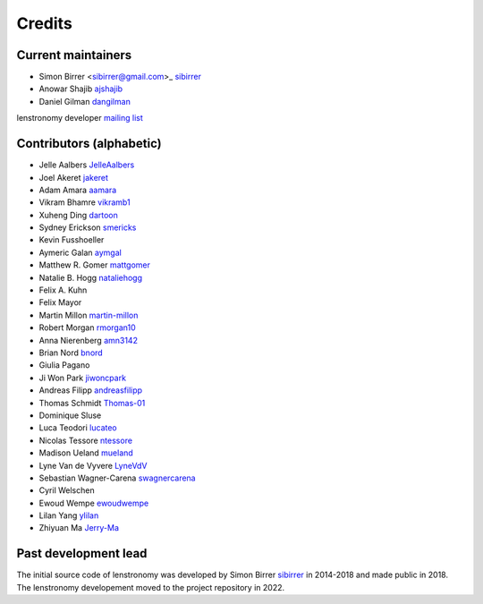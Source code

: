 =======
Credits
=======


Current maintainers
-------------------
* Simon Birrer <sibirrer@gmail.com>_ `sibirrer <https://github.com/sibirrer/>`_
* Anowar Shajib `ajshajib <https://github.com/ajshajib/>`_
* Daniel Gilman `dangilman <https://github.com/dangilman/>`_

lenstronomy developer `mailing list <lenstronomy-dev@googlegroups.com>`_



Contributors (alphabetic)
-------------------------

* Jelle Aalbers `JelleAalbers <https://github.com/JelleAalbers>`_
* Joel Akeret `jakeret <https://github.com/jakeret/>`_
* Adam Amara `aamara <https://github.com/aamara/>`_
* Vikram Bhamre `vikramb1 <https://github.com/vikramb1/>`_
* Xuheng Ding `dartoon <https://github.com/dartoon/>`_
* Sydney Erickson `smericks <https://github.com/smericks/>`_
* Kevin Fusshoeller
* Aymeric Galan `aymgal <https://github.com/aymgal/>`_
* Matthew R. Gomer `mattgomer <https://github.com/mattgomer>`_
* Natalie B. Hogg `nataliehogg <https://github.com/nataliehogg>`_
* Felix A. Kuhn
* Felix Mayor
* Martin Millon `martin-millon <https://github.com/martin-millon/>`_
* Robert Morgan `rmorgan10 <https://github.com/rmorgan10/>`_
* Anna Nierenberg `amn3142 <https://github.com/amn3142/>`_
* Brian Nord `bnord <https://github.com/bnord/>`_
* Giulia Pagano
* Ji Won Park `jiwoncpark <https://github.com/jiwoncpark/>`_
* Andreas Filipp `andreasfilipp <https://github.com/andreasfilipp/>`_
* Thomas Schmidt `Thomas-01 <https://github.com/Thomas-01/>`_
* Dominique Sluse
* Luca Teodori `lucateo <https://github.com/lucateo/>`_
* Nicolas Tessore `ntessore <https://github.com/ntessore/>`_
* Madison Ueland `mueland <https://github.com/mueland/>`_
* Lyne Van de Vyvere `LyneVdV <https://github.com/LyneVdV/>`_
* Sebastian Wagner-Carena `swagnercarena <https://github.com/swagnercarena>`_
* Cyril Welschen
* Ewoud Wempe `ewoudwempe <https://github.com/ewoudwempe/>`_
* Lilan Yang `ylilan <https://github.com/ylilan/>`_
* Zhiyuan Ma `Jerry-Ma <https://github.com/Jerry-Ma/>`_


Past development lead
---------------------

The initial source code of lenstronomy was developed by Simon Birrer `sibirrer <https://github.com/sibirrer/>`_
in 2014-2018 and made public in 2018. The lenstronomy developement moved to the project repository in 2022.